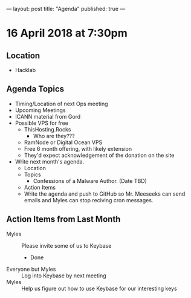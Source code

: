 ---
layout: post
title: "Agenda"
published: true
---

* 16 April 2018 at 7:30pm

** Location

- Hacklab

** Agenda Topics

 - Timing/Location of next Ops meeting
 - Upcoming Meetings
 - ICANN material from Gord
 - Possible VPS for free
   - ThisHosting.Rocks
     - Who are they???
   - RamNode or Digital Ocean VPS
   - Free 6 month offering, with likely extension
   - They'd expect acknowledgement of the donation on the site
 - Write next month's agenda.
   - Location
   - Topics
     - Confessions of a Malware Author. (Date TBD)
   - Action Items
   - Write the agenda and push to GitHub so Mr. Meeseeks can send emails and Myles can stop reciving cron messages.

** Action Items from Last Month
 - Myles :: Please invite some of us to Keybase
   - Done
 - Everyone but Myles :: Log into Keybase by next meeting
 - Myles :: Help us figure out how to use Keybase for our interesting keys
